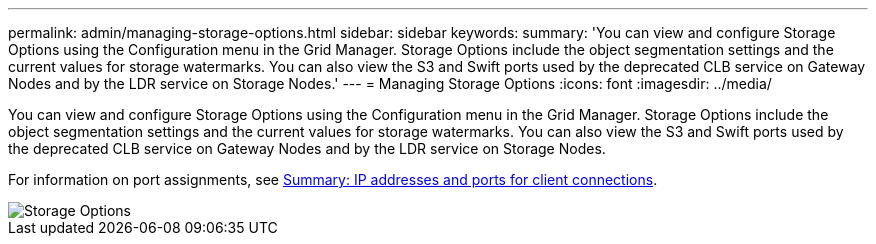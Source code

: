 ---
permalink: admin/managing-storage-options.html
sidebar: sidebar
keywords:
summary: 'You can view and configure Storage Options using the Configuration menu in the Grid Manager. Storage Options include the object segmentation settings and the current values for storage watermarks. You can also view the S3 and Swift ports used by the deprecated CLB service on Gateway Nodes and by the LDR service on Storage Nodes.'
---
= Managing Storage Options
:icons: font
:imagesdir: ../media/

[.lead]
You can view and configure Storage Options using the Configuration menu in the Grid Manager. Storage Options include the object segmentation settings and the current values for storage watermarks. You can also view the S3 and Swift ports used by the deprecated CLB service on Gateway Nodes and by the LDR service on Storage Nodes.

For information on port assignments, see link:summary-ip-addresses-and-ports-for-client-connections.html[Summary: IP addresses and ports for client connections].

image::../media/storage_options.gif[Storage Options]
